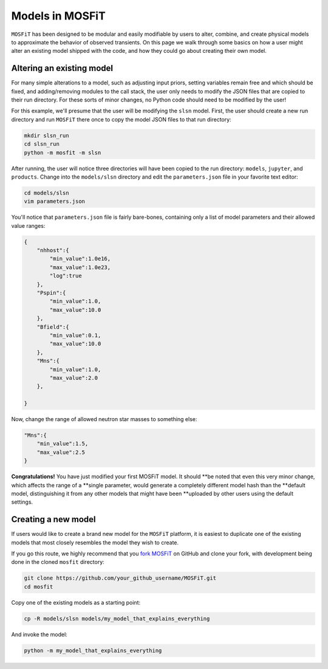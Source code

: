 .. _models:

================
Models in MOSFiT
================

``MOSFiT`` has been designed to be modular and easily modifiable by users
to alter, combine, and create physical models to approximate the behavior
of observed transients. On this page we walk through some basics on how a user
might alter an existing model shipped with the code, and how they could
go about creating their own model.

--------------------------
Altering an existing model
--------------------------

.. _altering:

For many simple alterations to a model, such as adjusting input priors, setting
variables remain free and which should be fixed, and adding/removing modules to
the call stack, the user only needs to modify the JSON files that are copied to
their run directory. For these sorts of minor changes, no Python code should
need to be modified by the user!

For this example, we'll presume that the user will be modifying the ``slsn``
model. First, the user should create a new run directory and run ``MOSFiT``
there once to copy the model JSON files to that run directory:

.. code-block:: bash

    mkdir slsn_run
    cd slsn_run
    python -m mosfit -m slsn

After running, the user will notice three directories will have been copied to
the run directory: ``models``, ``jupyter``, and ``products``. Change into the
``models/slsn`` directory and edit the ``parameters.json`` file in your
favorite text editor:

.. code-block:: bash

    cd models/slsn
    vim parameters.json

You'll notice that ``parameters.json`` file is fairly bare-bones, containing
only a list of model parameters and their allowed value ranges:

.. code-block:: json

    {
        "nhhost":{
            "min_value":1.0e16,
            "max_value":1.0e23,
            "log":true
        },
        "Pspin":{
            "min_value":1.0,
            "max_value":10.0
        },
        "Bfield":{
            "min_value":0.1,
            "max_value":10.0
        },
        "Mns":{
            "min_value":1.0,
            "max_value":2.0
        },

    }

Now, change the range of allowed neutron star masses to something else:

.. code-block:: json

    "Mns":{
        "min_value":1.5,
        "max_value":2.5
    }

**Congratulations!** You have just modified your first MOSFiT model. It should
**be noted that even this very minor change, which affects the range of a
**single parameter, would generate a completely different model hash than the
**default model, distinguishing it from any other models that might have been
**uploaded by other users using the default settings.

--------------------
Creating a new model
--------------------

.. _creating:

If users would like to create a brand new model for the ``MOSFiT`` platform, it
is easiest to duplicate one of the existing models that most closely resembles
the model they wish to create.

If you go this route, we highly recommend that you `fork MOSFiT <https://github.com/guillochon/MOSFiT#fork-destination-box>`_ on GitHub and clone your fork, with development being done in the cloned ``mosfit`` directory:

.. code-block:: bash

    git clone https://github.com/your_github_username/MOSFiT.git
    cd mosfit

Copy one of the existing models as a starting point:

.. code-block:: bash

    cp -R models/slsn models/my_model_that_explains_everything

And invoke the model:

.. code-block:: bash

    python -m my_model_that_explains_everything
